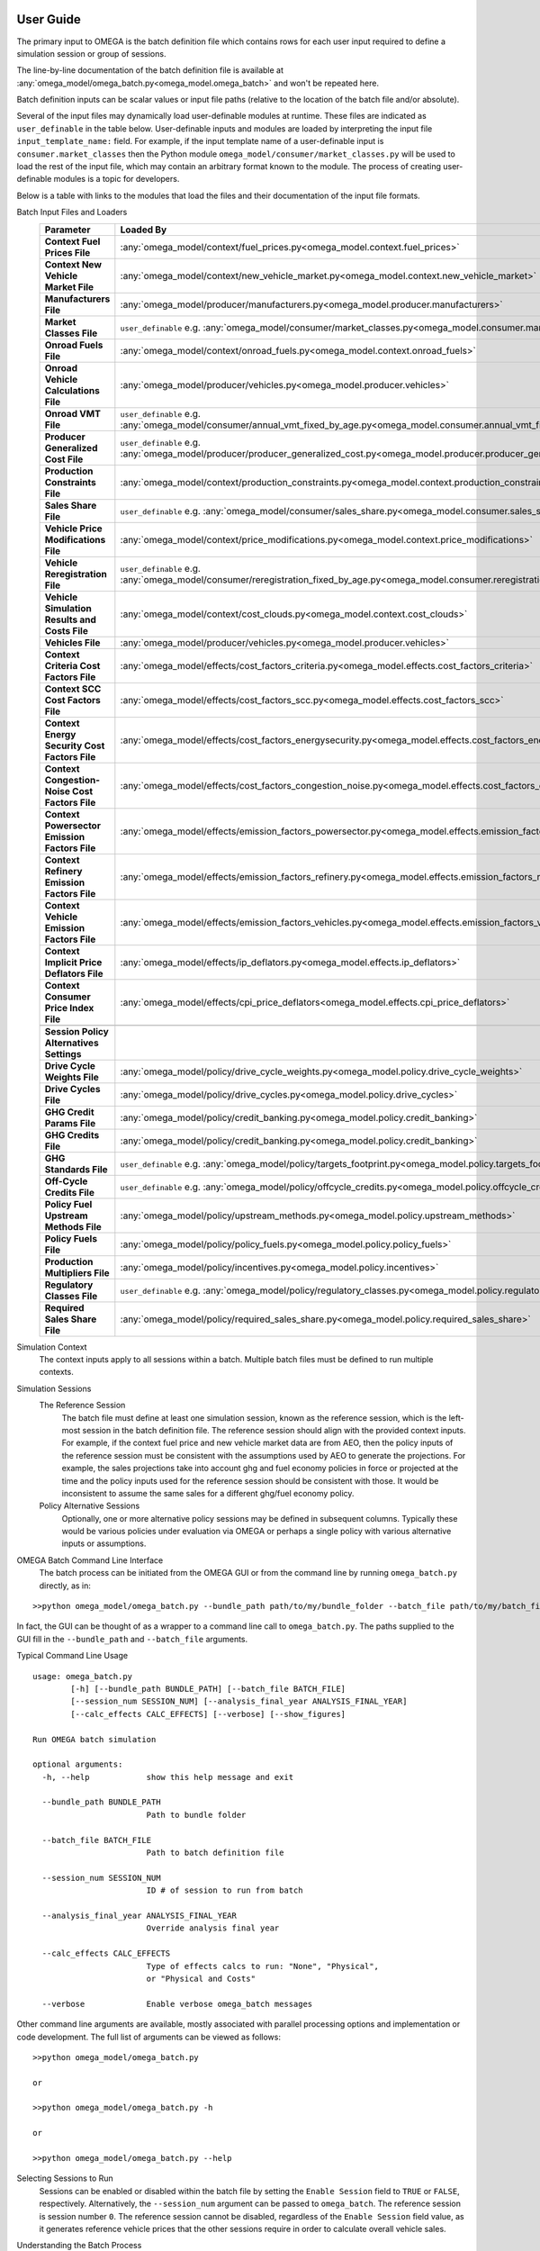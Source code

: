 .. image:: _static/epa_logo_1.jpg

User Guide
==========

The primary input to OMEGA is the batch definition file which contains rows for each user input required to define a simulation session or group of sessions.

The line-by-line documentation of the batch definition file is available at :any:`omega_model/omega_batch.py<omega_model.omega_batch>` and won't be repeated here.

Batch definition inputs can be scalar values or input file paths (relative to the location of the batch file and/or absolute).

Several of the input files may dynamically load user-definable modules at runtime.  These files are indicated as ``user_definable`` in the table below.  User-definable inputs and modules are loaded by interpreting the input file ``input_template_name:`` field. For example, if the input template name of a user-definable input is ``consumer.market_classes`` then the Python module ``omega_model/consumer/market_classes.py`` will be used to load the rest of the input file, which may contain an arbitrary format known to the module. The process of creating user-definable modules is a topic for developers.

Below is a table with links to the modules that load the files and their documentation of the input file formats.

Batch Input Files and Loaders
    .. csv-table::
        :header-rows: 1
        :stub-columns: 1

        Parameter,Loaded By
        Context Fuel Prices File, :any:`omega_model/context/fuel_prices.py<omega_model.context.fuel_prices>`
        Context New Vehicle Market File, :any:`omega_model/context/new_vehicle_market.py<omega_model.context.new_vehicle_market>`
        Manufacturers File, :any:`omega_model/producer/manufacturers.py<omega_model.producer.manufacturers>`
        Market Classes File, ``user_definable`` e.g. :any:`omega_model/consumer/market_classes.py<omega_model.consumer.market_classes>`
        Onroad Fuels File, :any:`omega_model/context/onroad_fuels.py<omega_model.context.onroad_fuels>`
        Onroad Vehicle Calculations File, :any:`omega_model/producer/vehicles.py<omega_model.producer.vehicles>`
        Onroad VMT File, ``user_definable`` e.g. :any:`omega_model/consumer/annual_vmt_fixed_by_age.py<omega_model.consumer.annual_vmt_fixed_by_age>`
        Producer Generalized Cost File, ``user_definable`` e.g. :any:`omega_model/producer/producer_generalized_cost.py<omega_model.producer.producer_generalized_cost>`
        Production Constraints File, :any:`omega_model/context/production_constraints.py<omega_model.context.production_constraints>`
        Sales Share File, ``user_definable`` e.g. :any:`omega_model/consumer/sales_share.py<omega_model.consumer.sales_share>`
        Vehicle Price Modifications File, :any:`omega_model/context/price_modifications.py<omega_model.context.price_modifications>`
        Vehicle Reregistration File, ``user_definable`` e.g. :any:`omega_model/consumer/reregistration_fixed_by_age.py<omega_model.consumer.reregistration_fixed_by_age>`
        Vehicle Simulation Results and Costs File, :any:`omega_model/context/cost_clouds.py<omega_model.context.cost_clouds>`
        Vehicles File, :any:`omega_model/producer/vehicles.py<omega_model.producer.vehicles>`
        Context Criteria Cost Factors File, :any:`omega_model/effects/cost_factors_criteria.py<omega_model.effects.cost_factors_criteria>`
        Context SCC Cost Factors File, :any:`omega_model/effects/cost_factors_scc.py<omega_model.effects.cost_factors_scc>`
        Context Energy Security Cost Factors File, :any:`omega_model/effects/cost_factors_energysecurity.py<omega_model.effects.cost_factors_energysecurity>`
        Context Congestion-Noise Cost Factors File, :any:`omega_model/effects/cost_factors_congestion_noise.py<omega_model.effects.cost_factors_congestion_noise>`
        Context Powersector Emission Factors File, :any:`omega_model/effects/emission_factors_powersector.py<omega_model.effects.emission_factors_powersector>`
        Context Refinery Emission Factors File, :any:`omega_model/effects/emission_factors_refinery.py<omega_model.effects.emission_factors_refinery>`
        Context Vehicle Emission Factors File, :any:`omega_model/effects/emission_factors_vehicles.py<omega_model.effects.emission_factors_vehicles>`
        Context Implicit Price Deflators File, :any:`omega_model/effects/ip_deflators.py<omega_model.effects.ip_deflators>`
        Context Consumer Price Index File, :any:`omega_model/effects/cpi_price_deflators<omega_model.effects.cpi_price_deflators>`
        ,
        Session Policy Alternatives Settings,
        Drive Cycle Weights File, :any:`omega_model/policy/drive_cycle_weights.py<omega_model.policy.drive_cycle_weights>`
        Drive Cycles File, :any:`omega_model/policy/drive_cycles.py<omega_model.policy.drive_cycles>`
        GHG Credit Params File, :any:`omega_model/policy/credit_banking.py<omega_model.policy.credit_banking>`
        GHG Credits File, :any:`omega_model/policy/credit_banking.py<omega_model.policy.credit_banking>`
        GHG Standards File, ``user_definable`` e.g. :any:`omega_model/policy/targets_footprint.py<omega_model.policy.targets_footprint>`
        Off-Cycle Credits File, ``user_definable`` e.g. :any:`omega_model/policy/offcycle_credits.py<omega_model.policy.offcycle_credits>`
        Policy Fuel Upstream Methods File, :any:`omega_model/policy/upstream_methods.py<omega_model.policy.upstream_methods>`
        Policy Fuels File, :any:`omega_model/policy/policy_fuels.py<omega_model.policy.policy_fuels>`
        Production Multipliers File, :any:`omega_model/policy/incentives.py<omega_model.policy.incentives>`
        Regulatory Classes File, ``user_definable`` e.g. :any:`omega_model/policy/regulatory_classes.py<omega_model.policy.regulatory_classes>`
        Required Sales Share File, :any:`omega_model/policy/required_sales_share.py<omega_model.policy.required_sales_share>`

Simulation Context
    The context inputs apply to all sessions within a batch.  Multiple batch files must be defined to run multiple contexts.

Simulation Sessions
    The Reference Session
        The batch file must define at least one simulation session, known as the reference session, which is the left-most session in the batch definition file.  The reference session should align with the provided context inputs.  For example, if the context fuel price and new vehicle market data are from AEO, then the policy inputs of the reference session must be consistent with the assumptions used by AEO to generate the projections.  For example, the sales projections take into account ghg and fuel economy policies in force or projected at the time and the policy inputs used for the reference session should be consistent with those.  It would be inconsistent to assume the same sales for a different ghg/fuel economy policy.
    Policy Alternative Sessions
        Optionally, one or more alternative policy sessions may be defined in subsequent columns. Typically these would be various policies under evaluation via OMEGA or perhaps a single policy with various alternative inputs or assumptions.

.. _omega_batch_cli:

OMEGA Batch Command Line Interface
    The batch process can be initiated from the OMEGA GUI or from the command line by running ``omega_batch.py`` directly, as in:

::

    >>python omega_model/omega_batch.py --bundle_path path/to/my/bundle_folder --batch_file path/to/my/batch_file.csv

In fact, the GUI can be thought of as a wrapper to a command line call to ``omega_batch.py``.  The paths supplied to the GUI fill in the ``--bundle_path`` and ``--batch_file`` arguments.

Typical Command Line Usage

.. highlight:: none

::

    usage: omega_batch.py
            [-h] [--bundle_path BUNDLE_PATH] [--batch_file BATCH_FILE]
            [--session_num SESSION_NUM] [--analysis_final_year ANALYSIS_FINAL_YEAR]
            [--calc_effects CALC_EFFECTS] [--verbose] [--show_figures]

    Run OMEGA batch simulation

    optional arguments:
      -h, --help            show this help message and exit

      --bundle_path BUNDLE_PATH
                            Path to bundle folder

      --batch_file BATCH_FILE
                            Path to batch definition file

      --session_num SESSION_NUM
                            ID # of session to run from batch

      --analysis_final_year ANALYSIS_FINAL_YEAR
                            Override analysis final year

      --calc_effects CALC_EFFECTS
                            Type of effects calcs to run: "None", "Physical",
                            or "Physical and Costs"

      --verbose             Enable verbose omega_batch messages

Other command line arguments are available, mostly associated with parallel processing options and implementation or code development.  The full list of arguments can be viewed as follows:

::

    >>python omega_model/omega_batch.py

    or

    >>python omega_model/omega_batch.py -h

    or

    >>python omega_model/omega_batch.py --help

Selecting Sessions to Run
    Sessions can be enabled or disabled within the batch file by setting the ``Enable Session`` field to ``TRUE`` or ``FALSE``, respectively.  Alternatively, the ``--session_num`` argument can be passed to ``omega_batch``.  The reference session is session number ``0``.  The reference session cannot be disabled, regardless of the ``Enable Session`` field value, as it generates reference vehicle prices that the other sessions require in order to calculate overall vehicle sales.

Understanding the Batch Process
    The first step in the batch process is to copy the complete source code to the bundle folder (in the ``omega_model`` directory) and to create subfolders for each active session.  Within each session folder will be an ``in`` folder (and an ``out`` folder will be created when the session runs).  The bundle folder contains the original batch definition file as well as a timestamped batch definition file that is actually run.  The timestamped file has the original batch settings with new session input file paths relative to the bundle.  The bundle folder contains a ``requirements.txt`` file for reference.  When running from source code the requirements file indicates the version of Python used to run the batch and contains the list of installed Python packages and their versions at the time, e.g. ``python_3_8_10_requirements.txt``.  When running from the executable the contents of the ``GUI_requirements.txt`` file indicates the version number of the GUI.

    The batch itself and each session will have a log file indicating the progress and success or failure of the process.  The batch log file is named ``batch_logfile.txt`` and exists at the top of the bundle folder.  Session logs have the prefix ``o2log_`` and are located in each session's ``out`` folder.

    If a session completes successfully, the session folder is renamed and prepended with an underscore, ``_``.  Failed session folders are prepended with ``#FAIL_``.  In this way the session status can be monitored by observing the folder names as the batch runs.

    Since the bundle folder contains the source code and all inputs for every session it is possible to re-run a batch, or part of a batch, at a later time and reproduce the results if desired.  To do so, remove any session folder prefixes and use ``omega_batch.py`` to re-run the timestamped batch file, while supplying the advanced ``--no_bundle`` and ``--no_validate`` arguments, since the batch has already been bundled.  As in:

::

    >>python path/to/my/bundle_folder/omega_model/omega_batch.py --batch_file path/to/my/bundle_folder/YYYY_MM_DD_hh_mm_ss_batch.csv --no_bundle --no_validate

